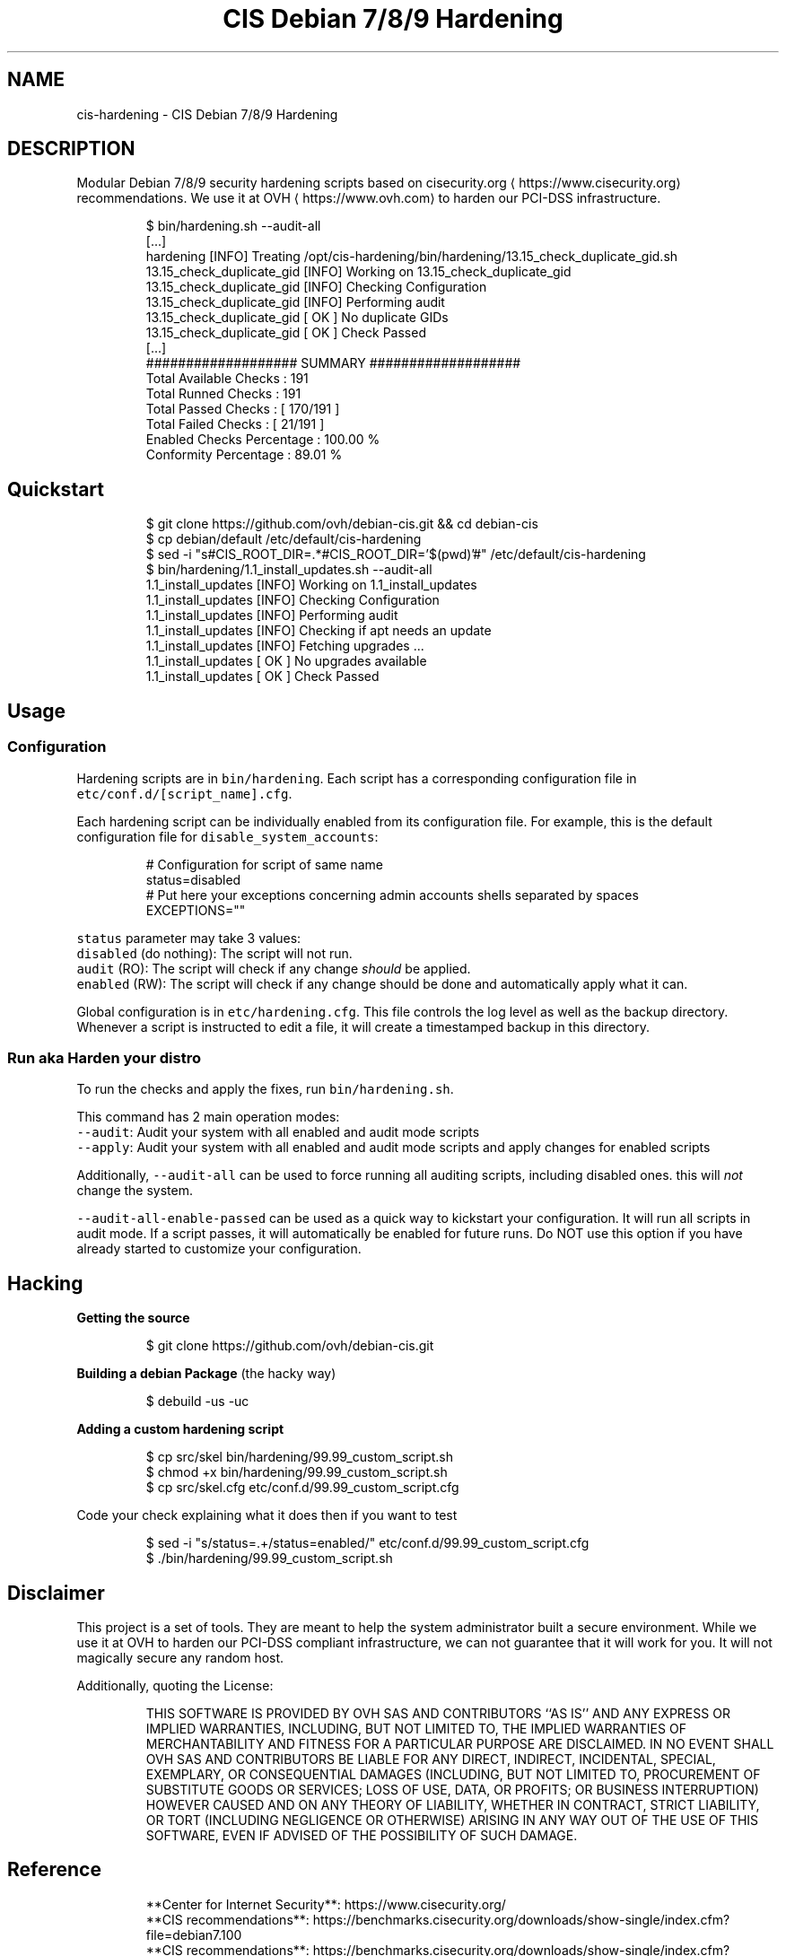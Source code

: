 .TH "CIS Debian 7/8/9 Hardening" 8 "OVH Group"
.SH NAME
cis-hardening - CIS Debian 7/8/9 Hardening
.PP
.SH DESCRIPTION
.PP
Modular Debian 7/8/9 security hardening scripts based on cisecurity.org \[la]https://www.cisecurity.org\[ra]
recommendations. We use it at OVH \[la]https://www.ovh.com\[ra] to harden our PCI\-DSS infrastructure.
.PP
.RS
.nf
$ bin/hardening.sh \-\-audit\-all
[...]
hardening [INFO] Treating /opt/cis\-hardening/bin/hardening/13.15_check_duplicate_gid.sh
13.15_check_duplicate_gid [INFO] Working on 13.15_check_duplicate_gid
13.15_check_duplicate_gid [INFO] Checking Configuration
13.15_check_duplicate_gid [INFO] Performing audit
13.15_check_duplicate_gid [ OK ] No duplicate GIDs
13.15_check_duplicate_gid [ OK ] Check Passed
[...]
################### SUMMARY ###################
      Total Available Checks : 191
         Total Runned Checks : 191
         Total Passed Checks : [ 170/191 ]
         Total Failed Checks : [  21/191 ]
   Enabled Checks Percentage : 100.00 %
       Conformity Percentage : 89.01 %
.fi
.RE
.SH Quickstart
.PP
.RS
.nf
$ git clone https://github.com/ovh/debian\-cis.git && cd debian\-cis
$ cp debian/default /etc/default/cis\-hardening
$ sed \-i "s#CIS_ROOT_DIR=.*#CIS_ROOT_DIR='$(pwd)'#" /etc/default/cis\-hardening
$ bin/hardening/1.1_install_updates.sh \-\-audit\-all
1.1_install_updates [INFO] Working on 1.1_install_updates
1.1_install_updates [INFO] Checking Configuration
1.1_install_updates [INFO] Performing audit
1.1_install_updates [INFO] Checking if apt needs an update
1.1_install_updates [INFO] Fetching upgrades ...
1.1_install_updates [ OK ] No upgrades available
1.1_install_updates [ OK ] Check Passed
.fi
.RE
.SH Usage
.SS Configuration
.PP
Hardening scripts are in \fB\fCbin/hardening\fR\&. Each script has a corresponding
configuration file in \fB\fCetc/conf.d/[script_name].cfg\fR\&.
.PP
Each hardening script can be individually enabled from its configuration file.
For example, this is the default configuration file for \fB\fCdisable_system_accounts\fR:
.PP
.RS
.nf
# Configuration for script of same name
status=disabled
# Put here your exceptions concerning admin accounts shells separated by spaces
EXCEPTIONS=""
.fi
.RE
.PP
\fB\fCstatus\fR parameter may take 3 values:
     \fB\fCdisabled\fR (do nothing): The script will not run.
     \fB\fCaudit\fR (RO): The script will check if any change \fIshould\fP be applied.
     \fB\fCenabled\fR (RW): The script will check if any change should be done and automatically apply what it can.
.PP
Global configuration is in \fB\fCetc/hardening.cfg\fR\&. This file controls the log level
as well as the backup directory. Whenever a script is instructed to edit a file, it
will create a timestamped backup in this directory.
.SS Run aka "Harden your distro"
.PP
To run the checks and apply the fixes, run \fB\fCbin/hardening.sh\fR\&.
.PP
This command has 2 main operation modes:
     \fB\fC\-\-audit\fR: Audit your system with all enabled and audit mode scripts
     \fB\fC\-\-apply\fR: Audit your system with all enabled and audit mode scripts and apply changes for enabled scripts
.PP
Additionally, \fB\fC\-\-audit\-all\fR can be used to force running all auditing scripts,
including disabled ones. this will \fInot\fP change the system.
.PP
\fB\fC\-\-audit\-all\-enable\-passed\fR can be used as a quick way to kickstart your
configuration. It will run all scripts in audit mode. If a script passes,
it will automatically be enabled for future runs. Do NOT use this option
if you have already started to customize your configuration.
.SH Hacking
.PP
\fBGetting the source\fP
.PP
.RS
.nf
$ git clone https://github.com/ovh/debian\-cis.git
.fi
.RE
.PP
\fBBuilding a debian Package\fP (the hacky way)
.PP
.RS
.nf
$ debuild \-us \-uc
.fi
.RE
.PP
\fBAdding a custom hardening script\fP
.PP
.RS
.nf
$ cp src/skel bin/hardening/99.99_custom_script.sh
$ chmod +x bin/hardening/99.99_custom_script.sh
$ cp src/skel.cfg etc/conf.d/99.99_custom_script.cfg
.fi
.RE
.PP
Code your check explaining what it does then if you want to test
.PP
.RS
.nf
$ sed \-i "s/status=.+/status=enabled/" etc/conf.d/99.99_custom_script.cfg
$ ./bin/hardening/99.99_custom_script.sh
.fi
.RE
.SH Disclaimer
.PP
This project is a set of tools. They are meant to help the system administrator
built a secure environment. While we use it at OVH to harden our PCI\-DSS compliant
infrastructure, we can not guarantee that it will work for you. It will not
magically secure any random host.
.PP
Additionally, quoting the License:
.PP
.RS
THIS SOFTWARE IS PROVIDED BY OVH SAS AND CONTRIBUTORS ``AS IS'' AND ANY
EXPRESS OR IMPLIED WARRANTIES, INCLUDING, BUT NOT LIMITED TO, THE IMPLIED
WARRANTIES OF MERCHANTABILITY AND FITNESS FOR A PARTICULAR PURPOSE ARE
DISCLAIMED. IN NO EVENT SHALL OVH SAS AND CONTRIBUTORS BE LIABLE FOR ANY
DIRECT, INDIRECT, INCIDENTAL, SPECIAL, EXEMPLARY, OR CONSEQUENTIAL DAMAGES
(INCLUDING, BUT NOT LIMITED TO, PROCUREMENT OF SUBSTITUTE GOODS OR SERVICES;
LOSS OF USE, DATA, OR PROFITS; OR BUSINESS INTERRUPTION) HOWEVER CAUSED AND
ON ANY THEORY OF LIABILITY, WHETHER IN CONTRACT, STRICT LIABILITY, OR TORT
(INCLUDING NEGLIGENCE OR OTHERWISE) ARISING IN ANY WAY OUT OF THE USE OF THIS
SOFTWARE, EVEN IF ADVISED OF THE POSSIBILITY OF SUCH DAMAGE.
.RE
.SH Reference
.PP
.RS
.nf
 **Center for Internet Security**: https://www.cisecurity.org/
 **CIS recommendations**: https://benchmarks.cisecurity.org/downloads/show\-single/index.cfm?file=debian7.100
 **CIS recommendations**: https://benchmarks.cisecurity.org/downloads/show\-single/index.cfm?file=debian8.100
.fi
.RE
.SH License
.PP
3\-Clause BSD
